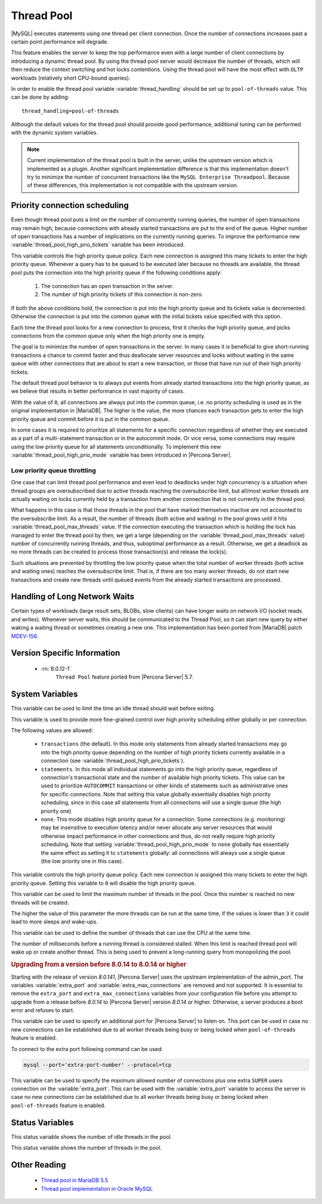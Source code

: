 .. _threadpool:

=============
 Thread Pool
=============

|MySQL| executes statements using one thread per client connection. Once the number of connections increases past a certain point performance will degrade.

This feature enables the server to keep the top performance even with a large number of client connections by introducing a dynamic thread pool. By using the thread pool server would decrease the number of threads, which will then reduce the context switching and hot locks contentions. Using the thread pool will have the most effect with ``OLTP`` workloads (relatively short CPU-bound queries).

In order to enable the thread pool variable :variable:`thread_handling` should be set up to ``pool-of-threads`` value. This can be done by adding: ::

 thread_handling=pool-of-threads

Although the default values for the thread pool should provide good
performance, additional tuning
can be performed with the dynamic system variables.

.. note::

  Current implementation of the thread pool is built in the server, unlike the upstream version which is implemented as a plugin. Another significant implementation difference is that this implementation doesn't try to minimize the number of concurrent transactions like the ``MySQL Enterprise Threadpool``. Because of these differences, this implementation is not compatible with the upstream version.

Priority connection scheduling
==============================

Even though thread pool puts a limit on the number of concurrently running queries, the number of open transactions may remain high, because connections with already started transactions are put to the end of the queue. Higher number of open transactions has a number of implications on the currently running queries. To improve the performance new :variable:`thread_pool_high_prio_tickets` variable has been introduced.

This variable controls the high priority queue policy. Each new connection is assigned this many tickets to enter the high priority queue. Whenever a query has to be queued to be executed later because no threads are available, the thread pool puts the connection into the high priority queue if the following conditions apply:

  1. The connection has an open transaction in the server.
  2. The number of high priority tickets of this connection is non-zero.

If both the above conditions hold, the connection is put into the high priority queue and its tickets value is decremented. Otherwise the connection is put into the common queue with the initial tickets value specified with this option.

Each time the thread pool looks for a new connection to process, first it checks the high priority queue, and picks connections from the common queue only when the high priority one is empty.

The goal is to minimize the number of open transactions in the server. In many cases it is beneficial to give short-running transactions a chance to commit faster and thus deallocate server resources and locks without waiting in the same queue with other connections that are about to start a new transaction, or those that have run out of their high priority tickets.

The default thread pool behavior is to always put events from already started transactions into the high priority queue, as we believe that results in better performance in vast majority of cases.

With the value of ``0``, all connections are always put into the common queue, i.e. no priority scheduling is used as in the original implementation in |MariaDB|. The higher is the value, the more chances each transaction gets to enter the high priority queue and commit before it is put in the common queue.

In some cases it is required to prioritize all statements for a specific connection regardless of whether they are executed as a part of a multi-statement transaction or in the autocommit mode. Or vice versa, some connections may require using the low priority queue for all statements unconditionally. To implement this new :variable:`thread_pool_high_prio_mode` variable has been introduced in |Percona Server|.

.. _low_priority_queue_throttling:

Low priority queue throttling
-----------------------------

One case that can limit thread pool performance and even lead to deadlocks under high concurrency is a situation when thread groups are oversubscribed due to active threads reaching the oversubscribe limit, but all/most worker threads are actually waiting on locks currently held by a transaction from another connection that is not currently in the thread pool.

What happens in this case is that those threads in the pool that have marked themselves inactive are not accounted to the oversubscribe limit. As a result, the number of threads (both active and waiting) in the pool grows until it hits :variable:`thread_pool_max_threads` value. If the connection executing the transaction which is holding the lock has managed to enter the thread pool by then, we get a large (depending on the :variable:`thread_pool_max_threads` value) number of concurrently running threads, and thus, suboptimal performance as a result. Otherwise, we get a deadlock as no more threads can be created to process those transaction(s) and release the lock(s).

Such situations are prevented by throttling the low priority queue when the total number of worker threads (both active and waiting ones) reaches the oversubscribe limit. That is, if there are too many worker threads, do not start new transactions and create new threads until queued events from the already started transactions are processed.

Handling of Long Network Waits
==============================

Certain types of workloads (large result sets, BLOBs, slow clients) can have longer waits on network I/O (socket reads and writes). Whenever server waits, this should be communicated to the Thread Pool, so it can start new query by either waking a waiting thread or sometimes creating a new one. This implementation has been ported from |MariaDB| patch `MDEV-156 <https://mariadb.atlassian.net/browse/MDEV-156>`_.


Version Specific Information
============================

 * :rn:`8.0.12-1`
    ``Thread Pool`` feature ported from |Percona Server| 5.7.

System Variables
================

.. variable:: thread_pool_idle_timeout

     :cli: Yes
     :conf: Yes
     :scope: Global
     :dyn: Yes
     :vartype: Numeric
     :default: 60 (seconds)

This variable can be used to limit the time an idle thread should wait before exiting.

.. variable:: thread_pool_high_prio_mode

     :cli: Yes
     :conf: Yes
     :scope: Global, Session
     :dyn: Yes
     :vartype: String
     :default: ``transactions``
     :allowed: ``transactions``, ``statements``, ``none``

This variable is used to provide more fine-grained control over high priority scheduling either globally or per connection.

The following values are allowed:

  * ``transactions`` (the default). In this mode only statements from already started transactions may go into the high priority queue depending on the number of high priority tickets currently available in a connection (see :variable:`thread_pool_high_prio_tickets`).

  * ``statements``. In this mode all individual statements go into the high priority queue, regardless of connection's transactional state and the number of available high priority tickets. This value can be used to prioritize ``AUTOCOMMIT`` transactions or other kinds of statements such as administrative ones for specific connections. Note that setting this value globally essentially disables high priority scheduling, since in this case all statements from all connections will use a single queue (the high priority one)

  * ``none``. This mode disables high priority queue for a connection. Some connections (e.g. monitoring) may be insensitive to execution latency and/or never allocate any server resources that would otherwise impact performance in other connections and thus, do not really require high priority scheduling. Note that setting :variable:`thread_pool_high_prio_mode` to ``none`` globally has essentially the same effect as setting it to ``statements`` globally: all connections will always use a single queue (the low priority one in this case).

.. variable:: thread_pool_high_prio_tickets

     :cli: Yes
     :conf: Yes
     :scope: Global, Session
     :dyn: Yes
     :vartype: Numeric
     :default: 4294967295

This variable controls the high priority queue policy. Each new connection is assigned this many tickets to enter the high priority queue. Setting this variable to ``0`` will disable the high priority queue.

.. variable:: thread_pool_max_threads

     :cli: Yes
     :conf: Yes
     :scope: Global
     :dyn: Yes
     :vartype: Numeric
     :default: 100000

This variable can be used to limit the maximum number of threads in the pool. Once this number is reached no new threads will be created.

.. variable:: thread_pool_oversubscribe

     :cli: Yes
     :conf: Yes
     :scope: Global
     :dyn: Yes
     :vartype: Numeric
     :default: 3

The higher the value of this parameter the more threads can be run at the same time, if the values is lower than ``3`` it could lead to more sleeps and wake-ups.

.. variable:: thread_pool_size

     :cli: Yes
     :conf: Yes
     :scope: Global
     :dyn: Yes
     :vartype: Numeric
     :default: Number of processors

This variable can be used to define the number of threads that can use the CPU at the same time.

.. variable:: thread_pool_stall_limit

     :cli: Yes
     :conf: Yes
     :scope: Global
     :dyn: No
     :vartype: Numeric
     :default: 500 (ms)

The number of milliseconds before a running thread is considered stalled. When this limit is reached thread pool will wake up or create another thread. This is being used to prevent a long-running query from monopolizing the pool.

.. rubric:: Upgrading from a version before 8.0.14 to 8.0.14 or higher

Starting with the release of version `8.0.141`, |Percona Server| uses the upstream implementation of the admin_port. The variables :variable:`extra_port` and :variable:`extra_max_connections` are removed and not supported. It is essential to remove the ``extra_port`` and ``extra_max_connections`` variables from your configuration file before you attempt to upgrade from a release before `8.0.14` to |Percona Server| version `8.0.14` or higher. Otherwise, a server produces a boot error and refuses to start.

.. seealso::
    |MySQL| Documentation:
        - `admin_port <https://dev.mysql.com/doc/refman/8.0/en/server-system-variables.html#sysvar_admin_port>`__

.. variable:: extra_port

     :version_info: removed in `8.0.14`
     :cli: Yes
     :conf: Yes
     :scope: Global
     :dyn: No
     :vartype: Numeric
     :default: 0

This variable can be used to specify an additional port for |Percona Server| to listen on. This port can be used in case no new connections can be established due to all worker threads being busy or being locked when ``pool-of-threads`` feature is enabled.

To connect to the extra port following command can be used:

.. code-block:: bash

  mysql --port='extra-port-number' --protocol=tcp


.. variable:: extra_max_connections

     :version_info: removed in `8.0.14`
     :cli: Yes
     :conf: Yes
     :scope: Global
     :dyn: Yes
     :vartype: Numeric
     :default: 1

This variable can be used to specify the maximum allowed number of connections plus one extra ``SUPER`` users connection on the :variable:`extra_port`. This can be used with the :variable:`extra_port` variable to access the server in case no new connections can be established due to all worker threads being busy or being locked when ``pool-of-threads`` feature is enabled.

Status Variables
=====================

.. variable:: Threadpool_idle_threads

     :vartype: Numeric
     :scope: Global

This status variable shows the number of idle threads in the pool.

.. variable:: Threadpool_threads

     :vartype: Numeric
     :scope: Global

This status variable shows the number of threads in the pool.

Other Reading
=============

 * `Thread pool in MariaDB 5.5  <https://kb.askmonty.org/en/threadpool-in-55/>`_

 * `Thread pool implementation in Oracle MySQL <http://mikaelronstrom.blogspot.com/2011_10_01_archive.html>`_
